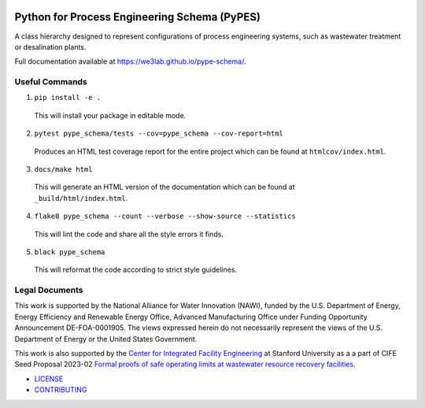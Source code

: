 .. image::
   https://raw.githubusercontent.com/we3lab/pype-schema/refs/heads/main/docs/_static/pypes-logo.png

*********************************************
Python for Process Engineering Schema (PyPES)
*********************************************

.. image::
   https://github.com/we3lab/pype-schema/workflows/Build%20Main/badge.svg
   :height: 30
   :target: https://github.com/we3lab/pype-schema/actions
   :alt: Build Status

.. image::
   https://github.com/we3lab/pype-schema/workflows/Documentation/badge.svg
   :height: 30
   :target: https://we3lab.github.io/pype-schema
   :alt: Documentation

.. image::
   https://codecov.io/gh/we3lab/pype-schema/branch/main/graph/badge.svg
   :height: 30
   :target: https://codecov.io/gh/we3lab/pype-schema
   :alt: Code Coverage

.. image:: https://zenodo.org/badge/511340686.svg
  :target: https://doi.org/10.5281/zenodo.17042020
  :alt: Zenodo DOI

A class hierarchy designed to represent configurations of process engineering systems, such as wastewater treatment or desalination plants.

Full documentation available at https://we3lab.github.io/pype-schema/.

Useful Commands
===============

1. ``pip install -e .``

  This will install your package in editable mode.

2. ``pytest pype_schema/tests --cov=pype_schema --cov-report=html``

  Produces an HTML test coverage report for the entire project which can
  be found at ``htmlcov/index.html``.

3. ``docs/make html``

  This will generate an HTML version of the documentation which can be found
  at ``_build/html/index.html``.

4. ``flake8 pype_schema --count --verbose --show-source --statistics``

  This will lint the code and share all the style errors it finds.

5. ``black pype_schema``

  This will reformat the code according to strict style guidelines.

Legal Documents
===============

This work is supported by the National Alliance for Water Innovation (NAWI), funded by the U.S. Department of Energy, Energy Efficiency and Renewable Energy Office, Advanced Manufacturing Office under Funding Opportunity Announcement DE-FOA-0001905. The views expressed herein do not necessarily represent the views of the U.S. Department of Energy or the United States Government.

This work is also supported by the `Center for Integrated Facility Engineering <https://cife.stanford.edu/>`_ at Stanford University as a
a part of CIFE Seed Proposal 2023-02
`Formal proofs of safe operating limits at wastewater resource recovery facilities <https://cife.stanford.edu/formal-proofs-safe-operating-limits-wastewater-resource-recovery-facilities>`_.

- `LICENSE <https://github.com/we3lab/pype-schema/blob/main/LICENSE/>`_
- `CONTRIBUTING <https://github.com/we3lab/pype-schema/blob/main/CONTRIBUTING.rst/>`_
